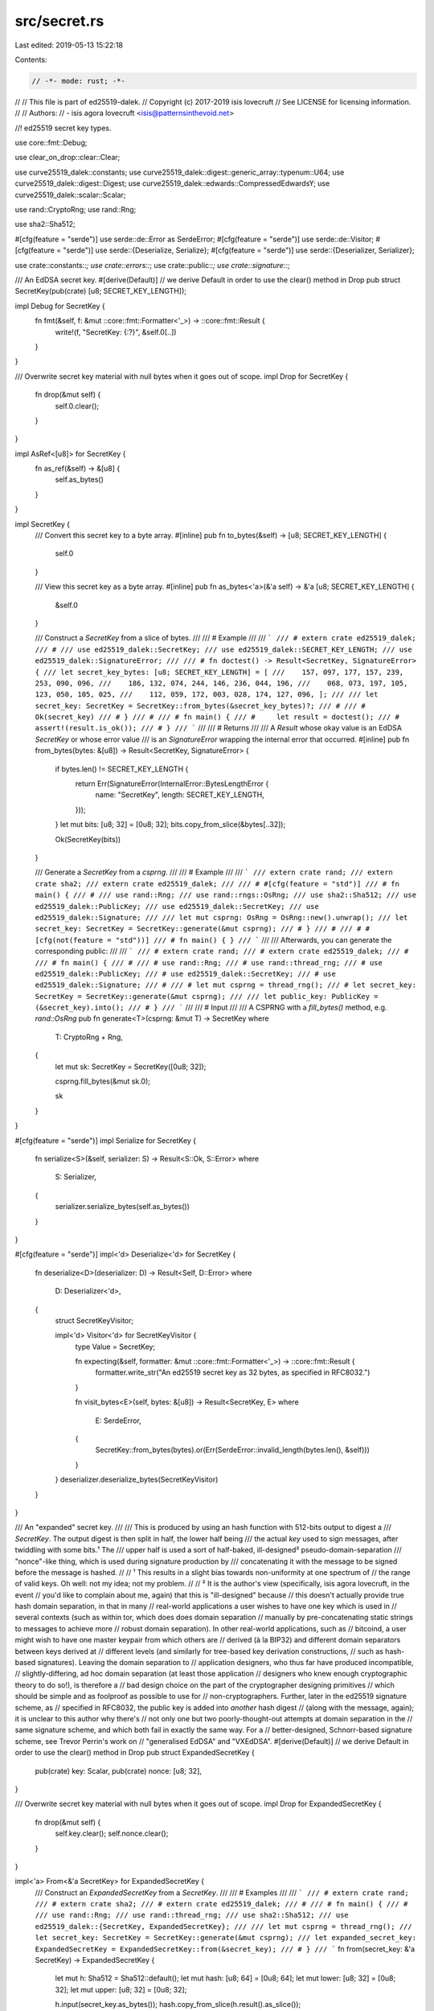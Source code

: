src/secret.rs
=============

Last edited: 2019-05-13 15:22:18

Contents:

.. code-block:: rs

    // -*- mode: rust; -*-
//
// This file is part of ed25519-dalek.
// Copyright (c) 2017-2019 isis lovecruft
// See LICENSE for licensing information.
//
// Authors:
// - isis agora lovecruft <isis@patternsinthevoid.net>

//! ed25519 secret key types.

use core::fmt::Debug;

use clear_on_drop::clear::Clear;

use curve25519_dalek::constants;
use curve25519_dalek::digest::generic_array::typenum::U64;
use curve25519_dalek::digest::Digest;
use curve25519_dalek::edwards::CompressedEdwardsY;
use curve25519_dalek::scalar::Scalar;

use rand::CryptoRng;
use rand::Rng;

use sha2::Sha512;

#[cfg(feature = "serde")]
use serde::de::Error as SerdeError;
#[cfg(feature = "serde")]
use serde::de::Visitor;
#[cfg(feature = "serde")]
use serde::{Deserialize, Serialize};
#[cfg(feature = "serde")]
use serde::{Deserializer, Serializer};

use crate::constants::*;
use crate::errors::*;
use crate::public::*;
use crate::signature::*;

/// An EdDSA secret key.
#[derive(Default)] // we derive Default in order to use the clear() method in Drop
pub struct SecretKey(pub(crate) [u8; SECRET_KEY_LENGTH]);

impl Debug for SecretKey {
    fn fmt(&self, f: &mut ::core::fmt::Formatter<'_>) -> ::core::fmt::Result {
        write!(f, "SecretKey: {:?}", &self.0[..])
    }
}

/// Overwrite secret key material with null bytes when it goes out of scope.
impl Drop for SecretKey {
    fn drop(&mut self) {
        self.0.clear();
    }
}

impl AsRef<[u8]> for SecretKey {
    fn as_ref(&self) -> &[u8] {
        self.as_bytes()
    }
}

impl SecretKey {
    /// Convert this secret key to a byte array.
    #[inline]
    pub fn to_bytes(&self) -> [u8; SECRET_KEY_LENGTH] {
        self.0
    }

    /// View this secret key as a byte array.
    #[inline]
    pub fn as_bytes<'a>(&'a self) -> &'a [u8; SECRET_KEY_LENGTH] {
        &self.0
    }

    /// Construct a `SecretKey` from a slice of bytes.
    ///
    /// # Example
    ///
    /// ```
    /// # extern crate ed25519_dalek;
    /// #
    /// use ed25519_dalek::SecretKey;
    /// use ed25519_dalek::SECRET_KEY_LENGTH;
    /// use ed25519_dalek::SignatureError;
    ///
    /// # fn doctest() -> Result<SecretKey, SignatureError> {
    /// let secret_key_bytes: [u8; SECRET_KEY_LENGTH] = [
    ///    157, 097, 177, 157, 239, 253, 090, 096,
    ///    186, 132, 074, 244, 146, 236, 044, 196,
    ///    068, 073, 197, 105, 123, 050, 105, 025,
    ///    112, 059, 172, 003, 028, 174, 127, 096, ];
    ///
    /// let secret_key: SecretKey = SecretKey::from_bytes(&secret_key_bytes)?;
    /// #
    /// # Ok(secret_key)
    /// # }
    /// #
    /// # fn main() {
    /// #     let result = doctest();
    /// #     assert!(result.is_ok());
    /// # }
    /// ```
    ///
    /// # Returns
    ///
    /// A `Result` whose okay value is an EdDSA `SecretKey` or whose error value
    /// is an `SignatureError` wrapping the internal error that occurred.
    #[inline]
    pub fn from_bytes(bytes: &[u8]) -> Result<SecretKey, SignatureError> {
        if bytes.len() != SECRET_KEY_LENGTH {
            return Err(SignatureError(InternalError::BytesLengthError {
                name: "SecretKey",
                length: SECRET_KEY_LENGTH,
            }));
        }
        let mut bits: [u8; 32] = [0u8; 32];
        bits.copy_from_slice(&bytes[..32]);

        Ok(SecretKey(bits))
    }

    /// Generate a `SecretKey` from a `csprng`.
    ///
    /// # Example
    ///
    /// ```
    /// extern crate rand;
    /// extern crate sha2;
    /// extern crate ed25519_dalek;
    ///
    /// # #[cfg(feature = "std")]
    /// # fn main() {
    /// #
    /// use rand::Rng;
    /// use rand::rngs::OsRng;
    /// use sha2::Sha512;
    /// use ed25519_dalek::PublicKey;
    /// use ed25519_dalek::SecretKey;
    /// use ed25519_dalek::Signature;
    ///
    /// let mut csprng: OsRng = OsRng::new().unwrap();
    /// let secret_key: SecretKey = SecretKey::generate(&mut csprng);
    /// # }
    /// #
    /// # #[cfg(not(feature = "std"))]
    /// # fn main() { }
    /// ```
    ///
    /// Afterwards, you can generate the corresponding public:
    ///
    /// ```
    /// # extern crate rand;
    /// # extern crate ed25519_dalek;
    /// #
    /// # fn main() {
    /// #
    /// # use rand::Rng;
    /// # use rand::thread_rng;
    /// # use ed25519_dalek::PublicKey;
    /// # use ed25519_dalek::SecretKey;
    /// # use ed25519_dalek::Signature;
    /// #
    /// # let mut csprng = thread_rng();
    /// # let secret_key: SecretKey = SecretKey::generate(&mut csprng);
    ///
    /// let public_key: PublicKey = (&secret_key).into();
    /// # }
    /// ```
    ///
    /// # Input
    ///
    /// A CSPRNG with a `fill_bytes()` method, e.g. `rand::OsRng`
    pub fn generate<T>(csprng: &mut T) -> SecretKey
    where
        T: CryptoRng + Rng,
    {
        let mut sk: SecretKey = SecretKey([0u8; 32]);

        csprng.fill_bytes(&mut sk.0);

        sk
    }
}

#[cfg(feature = "serde")]
impl Serialize for SecretKey {
    fn serialize<S>(&self, serializer: S) -> Result<S::Ok, S::Error>
    where
        S: Serializer,
    {
        serializer.serialize_bytes(self.as_bytes())
    }
}

#[cfg(feature = "serde")]
impl<'d> Deserialize<'d> for SecretKey {
    fn deserialize<D>(deserializer: D) -> Result<Self, D::Error>
    where
        D: Deserializer<'d>,
    {
        struct SecretKeyVisitor;

        impl<'d> Visitor<'d> for SecretKeyVisitor {
            type Value = SecretKey;

            fn expecting(&self, formatter: &mut ::core::fmt::Formatter<'_>) -> ::core::fmt::Result {
                formatter.write_str("An ed25519 secret key as 32 bytes, as specified in RFC8032.")
            }

            fn visit_bytes<E>(self, bytes: &[u8]) -> Result<SecretKey, E>
            where
                E: SerdeError,
            {
                SecretKey::from_bytes(bytes).or(Err(SerdeError::invalid_length(bytes.len(), &self)))
            }
        }
        deserializer.deserialize_bytes(SecretKeyVisitor)
    }
}

/// An "expanded" secret key.
///
/// This is produced by using an hash function with 512-bits output to digest a
/// `SecretKey`.  The output digest is then split in half, the lower half being
/// the actual `key` used to sign messages, after twiddling with some bits.¹ The
/// upper half is used a sort of half-baked, ill-designed² pseudo-domain-separation
/// "nonce"-like thing, which is used during signature production by
/// concatenating it with the message to be signed before the message is hashed.
//
// ¹ This results in a slight bias towards non-uniformity at one spectrum of
// the range of valid keys.  Oh well: not my idea; not my problem.
//
// ² It is the author's view (specifically, isis agora lovecruft, in the event
// you'd like to complain about me, again) that this is "ill-designed" because
// this doesn't actually provide true hash domain separation, in that in many
// real-world applications a user wishes to have one key which is used in
// several contexts (such as within tor, which does does domain separation
// manually by pre-concatenating static strings to messages to achieve more
// robust domain separation).  In other real-world applications, such as
// bitcoind, a user might wish to have one master keypair from which others are
// derived (à la BIP32) and different domain separators between keys derived at
// different levels (and similarly for tree-based key derivation constructions,
// such as hash-based signatures).  Leaving the domain separation to
// application designers, who thus far have produced incompatible,
// slightly-differing, ad hoc domain separation (at least those application
// designers who knew enough cryptographic theory to do so!), is therefore a
// bad design choice on the part of the cryptographer designing primitives
// which should be simple and as foolproof as possible to use for
// non-cryptographers.  Further, later in the ed25519 signature scheme, as
// specified in RFC8032, the public key is added into *another* hash digest
// (along with the message, again); it is unclear to this author why there's
// not only one but two poorly-thought-out attempts at domain separation in the
// same signature scheme, and which both fail in exactly the same way.  For a
// better-designed, Schnorr-based signature scheme, see Trevor Perrin's work on
// "generalised EdDSA" and "VXEdDSA".
#[derive(Default)] // we derive Default in order to use the clear() method in Drop
pub struct ExpandedSecretKey {
    pub(crate) key: Scalar,
    pub(crate) nonce: [u8; 32],
}

/// Overwrite secret key material with null bytes when it goes out of scope.
impl Drop for ExpandedSecretKey {
    fn drop(&mut self) {
        self.key.clear();
        self.nonce.clear();
    }
}

impl<'a> From<&'a SecretKey> for ExpandedSecretKey {
    /// Construct an `ExpandedSecretKey` from a `SecretKey`.
    ///
    /// # Examples
    ///
    /// ```
    /// # extern crate rand;
    /// # extern crate sha2;
    /// # extern crate ed25519_dalek;
    /// #
    /// # fn main() {
    /// #
    /// use rand::Rng;
    /// use rand::thread_rng;
    /// use sha2::Sha512;
    /// use ed25519_dalek::{SecretKey, ExpandedSecretKey};
    ///
    /// let mut csprng = thread_rng();
    /// let secret_key: SecretKey = SecretKey::generate(&mut csprng);
    /// let expanded_secret_key: ExpandedSecretKey = ExpandedSecretKey::from(&secret_key);
    /// # }
    /// ```
    fn from(secret_key: &'a SecretKey) -> ExpandedSecretKey {
        let mut h: Sha512 = Sha512::default();
        let mut hash:  [u8; 64] = [0u8; 64];
        let mut lower: [u8; 32] = [0u8; 32];
        let mut upper: [u8; 32] = [0u8; 32];

        h.input(secret_key.as_bytes());
        hash.copy_from_slice(h.result().as_slice());

        lower.copy_from_slice(&hash[00..32]);
        upper.copy_from_slice(&hash[32..64]);

        lower[0]  &= 248;
        lower[31] &=  63;
        lower[31] |=  64;

        ExpandedSecretKey{ key: Scalar::from_bits(lower), nonce: upper, }
    }
}

impl ExpandedSecretKey {
    /// Convert this `ExpandedSecretKey` into an array of 64 bytes.
    ///
    /// # Returns
    ///
    /// An array of 64 bytes.  The first 32 bytes represent the "expanded"
    /// secret key, and the last 32 bytes represent the "domain-separation"
    /// "nonce".
    ///
    /// # Examples
    ///
    /// ```
    /// # extern crate rand;
    /// # extern crate sha2;
    /// # extern crate ed25519_dalek;
    /// #
    /// # #[cfg(all(feature = "sha2", feature = "std"))]
    /// # fn main() {
    /// #
    /// use rand::Rng;
    /// use rand::rngs::OsRng;
    /// use sha2::Sha512;
    /// use ed25519_dalek::{SecretKey, ExpandedSecretKey};
    ///
    /// let mut csprng: OsRng = OsRng::new().unwrap();
    /// let secret_key: SecretKey = SecretKey::generate(&mut csprng);
    /// let expanded_secret_key: ExpandedSecretKey = ExpandedSecretKey::from(&secret_key);
    /// let expanded_secret_key_bytes: [u8; 64] = expanded_secret_key.to_bytes();
    ///
    /// assert!(&expanded_secret_key_bytes[..] != &[0u8; 64][..]);
    /// # }
    /// #
    /// # #[cfg(any(not(feature = "sha2"), not(feature = "std")))]
    /// # fn main() { }
    /// ```
    #[inline]
    pub fn to_bytes(&self) -> [u8; EXPANDED_SECRET_KEY_LENGTH] {
        let mut bytes: [u8; 64] = [0u8; 64];

        bytes[..32].copy_from_slice(self.key.as_bytes());
        bytes[32..].copy_from_slice(&self.nonce[..]);
        bytes
    }

    /// Construct an `ExpandedSecretKey` from a slice of bytes.
    ///
    /// # Returns
    ///
    /// A `Result` whose okay value is an EdDSA `ExpandedSecretKey` or whose
    /// error value is an `SignatureError` describing the error that occurred.
    ///
    /// # Examples
    ///
    /// ```
    /// # extern crate rand;
    /// # extern crate sha2;
    /// # extern crate ed25519_dalek;
    /// #
    /// # use ed25519_dalek::{ExpandedSecretKey, SignatureError};
    /// #
    /// # #[cfg(all(feature = "sha2", feature = "std"))]
    /// # fn do_test() -> Result<ExpandedSecretKey, SignatureError> {
    /// #
    /// use rand::Rng;
    /// use rand::rngs::OsRng;
    /// use ed25519_dalek::{SecretKey, ExpandedSecretKey};
    /// use ed25519_dalek::SignatureError;
    ///
    /// let mut csprng: OsRng = OsRng::new().unwrap();
    /// let secret_key: SecretKey = SecretKey::generate(&mut csprng);
    /// let expanded_secret_key: ExpandedSecretKey = ExpandedSecretKey::from(&secret_key);
    /// let bytes: [u8; 64] = expanded_secret_key.to_bytes();
    /// let expanded_secret_key_again = ExpandedSecretKey::from_bytes(&bytes)?;
    /// #
    /// # Ok(expanded_secret_key_again)
    /// # }
    /// #
    /// # #[cfg(all(feature = "sha2", feature = "std"))]
    /// # fn main() {
    /// #     let result = do_test();
    /// #     assert!(result.is_ok());
    /// # }
    /// #
    /// # #[cfg(any(not(feature = "sha2"), not(feature = "std")))]
    /// # fn main() { }
    /// ```
    #[inline]
    pub fn from_bytes(bytes: &[u8]) -> Result<ExpandedSecretKey, SignatureError> {
        if bytes.len() != EXPANDED_SECRET_KEY_LENGTH {
            return Err(SignatureError(InternalError::BytesLengthError {
                name: "ExpandedSecretKey",
                length: EXPANDED_SECRET_KEY_LENGTH,
            }));
        }
        let mut lower: [u8; 32] = [0u8; 32];
        let mut upper: [u8; 32] = [0u8; 32];

        lower.copy_from_slice(&bytes[00..32]);
        upper.copy_from_slice(&bytes[32..64]);

        Ok(ExpandedSecretKey {
            key: Scalar::from_bits(lower),
            nonce: upper,
        })
    }

    /// Sign a message with this `ExpandedSecretKey`.
    #[allow(non_snake_case)]
    pub fn sign(&self, message: &[u8], public_key: &PublicKey) -> Signature {
        let mut h: Sha512 = Sha512::new();
        let R: CompressedEdwardsY;
        let r: Scalar;
        let s: Scalar;
        let k: Scalar;

        h.input(&self.nonce);
        h.input(&message);

        r = Scalar::from_hash(h);
        R = (&r * &constants::ED25519_BASEPOINT_TABLE).compress();

        h = Sha512::new();
        h.input(R.as_bytes());
        h.input(public_key.as_bytes());
        h.input(&message);

        k = Scalar::from_hash(h);
        s = &(&k * &self.key) + &r;

        Signature { R, s }
    }

    /// Sign a `prehashed_message` with this `ExpandedSecretKey` using the
    /// Ed25519ph algorithm defined in [RFC8032 §5.1][rfc8032].
    ///
    /// # Inputs
    ///
    /// * `prehashed_message` is an instantiated hash digest with 512-bits of
    ///   output which has had the message to be signed previously fed into its
    ///   state.
    /// * `public_key` is a [`PublicKey`] which corresponds to this secret key.
    /// * `context` is an optional context string, up to 255 bytes inclusive,
    ///   which may be used to provide additional domain separation.  If not
    ///   set, this will default to an empty string.
    ///
    /// # Returns
    ///
    /// An Ed25519ph [`Signature`] on the `prehashed_message`.
    ///
    /// [rfc8032]: https://tools.ietf.org/html/rfc8032#section-5.1
    #[allow(non_snake_case)]
    pub fn sign_prehashed<D>(
        &self,
        prehashed_message: D,
        public_key: &PublicKey,
        context: Option<&'static [u8]>,
    ) -> Signature
    where
        D: Digest<OutputSize = U64>,
    {
        let mut h: Sha512;
        let mut prehash: [u8; 64] = [0u8; 64];
        let R: CompressedEdwardsY;
        let r: Scalar;
        let s: Scalar;
        let k: Scalar;

        let ctx: &[u8] = context.unwrap_or(b""); // By default, the context is an empty string.

        debug_assert!(ctx.len() <= 255, "The context must not be longer than 255 octets.");

        let ctx_len: u8 = ctx.len() as u8;

        // Get the result of the pre-hashed message.
        prehash.copy_from_slice(prehashed_message.result().as_slice());

        // This is the dumbest, ten-years-late, non-admission of fucking up the
        // domain separation I have ever seen.  Why am I still required to put
        // the upper half "prefix" of the hashed "secret key" in here?  Why
        // can't the user just supply their own nonce and decide for themselves
        // whether or not they want a deterministic signature scheme?  Why does
        // the message go into what's ostensibly the signature domain separation
        // hash?  Why wasn't there always a way to provide a context string?
        //
        // ...
        //
        // This is a really fucking stupid bandaid, and the damned scheme is
        // still bleeding from malleability, for fuck's sake.
        h = Sha512::new()
            .chain(b"SigEd25519 no Ed25519 collisions")
            .chain(&[1]) // Ed25519ph
            .chain(&[ctx_len])
            .chain(ctx)
            .chain(&self.nonce)
            .chain(&prehash[..]);

        r = Scalar::from_hash(h);
        R = (&r * &constants::ED25519_BASEPOINT_TABLE).compress();

        h = Sha512::new()
            .chain(b"SigEd25519 no Ed25519 collisions")
            .chain(&[1]) // Ed25519ph
            .chain(&[ctx_len])
            .chain(ctx)
            .chain(R.as_bytes())
            .chain(public_key.as_bytes())
            .chain(&prehash[..]);

        k = Scalar::from_hash(h);
        s = &(&k * &self.key) + &r;

        Signature { R, s }
    }
}

#[cfg(feature = "serde")]
impl Serialize for ExpandedSecretKey {
    fn serialize<S>(&self, serializer: S) -> Result<S::Ok, S::Error>
    where
        S: Serializer,
    {
        serializer.serialize_bytes(&self.to_bytes()[..])
    }
}

#[cfg(feature = "serde")]
impl<'d> Deserialize<'d> for ExpandedSecretKey {
    fn deserialize<D>(deserializer: D) -> Result<Self, D::Error>
    where
        D: Deserializer<'d>,
    {
        struct ExpandedSecretKeyVisitor;

        impl<'d> Visitor<'d> for ExpandedSecretKeyVisitor {
            type Value = ExpandedSecretKey;

            fn expecting(&self, formatter: &mut ::core::fmt::Formatter<'_>) -> ::core::fmt::Result {
                formatter.write_str(
                    "An ed25519 expanded secret key as 64 bytes, as specified in RFC8032.",
                )
            }

            fn visit_bytes<E>(self, bytes: &[u8]) -> Result<ExpandedSecretKey, E>
            where
                E: SerdeError,
            {
                ExpandedSecretKey::from_bytes(bytes)
                    .or(Err(SerdeError::invalid_length(bytes.len(), &self)))
            }
        }
        deserializer.deserialize_bytes(ExpandedSecretKeyVisitor)
    }
}


